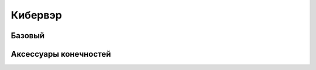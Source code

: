 Кибервэр
========================================================================================================================


Базовый
------------------------------------------------------------------------------------------------------------------------


Аксессуары конечностей
------------------------------------------------------------------------------------------------------------------------


